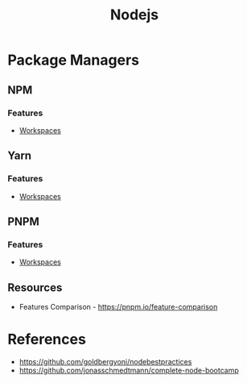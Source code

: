 :PROPERTIES:
:ID:       d060bd9a-059b-47c0-ac36-632c11686dce
:END:
#+title: Nodejs

* Package Managers

** NPM
:PROPERTIES:
:ID:       05951742-F450-419E-B59B-8BAB68E1B3B5
:END:
*** Features
+ [[id:D5C19218-E611-4C8E-89A8-6237D66ABAE0][Workspaces]]
** Yarn
:PROPERTIES:
:ID:       EFBDF630-EBA3-4361-853D-1FCBD100E075
:END:
*** Features
+ [[id:D5C19218-E611-4C8E-89A8-6237D66ABAE0][Workspaces]]
** PNPM
:PROPERTIES:
:ID:       C5DCF650-90EE-490C-AC50-1EF2E23C8B95
:END:
*** Features
+ [[id:D5C19218-E611-4C8E-89A8-6237D66ABAE0][Workspaces]]

** Resources
+ Features Comparison - https://pnpm.io/feature-comparison
* References
+ https://github.com/goldbergyoni/nodebestpractices
+ https://github.com/jonasschmedtmann/complete-node-bootcamp
